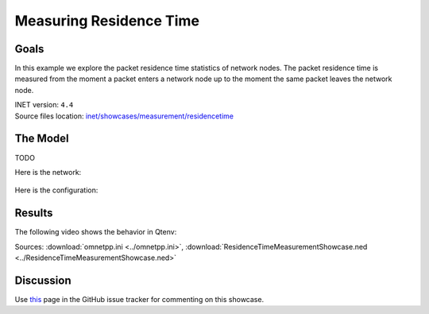 Measuring Residence Time
========================

Goals
-----

In this example we explore the packet residence time statistics of network nodes.
The packet residence time is measured from the moment a packet enters a network
node up to the moment the same packet leaves the network node.

| INET version: ``4.4``
| Source files location: `inet/showcases/measurement/residencetime <https://github.com/inet-framework/inet-showcases/tree/master/measurement/residencetime>`__

The Model
---------

TODO

Here is the network:

.. figure:: media/Network.png
   :align: center

Here is the configuration:

.. .. literalinclude:: ../omnetpp.ini
   :language: ini

Results
-------

The following video shows the behavior in Qtenv:

.. video:: media/behavior.mp4
   :align: center
   :width: 90%

Sources: :download:`omnetpp.ini <../omnetpp.ini>`, :download:`ResidenceTimeMeasurementShowcase.ned <../ResidenceTimeMeasurementShowcase.ned>`

Discussion
----------

Use `this <https://github.com/inet-framework/inet/discussions/TODO>`__ page in the GitHub issue tracker for commenting on this showcase.

